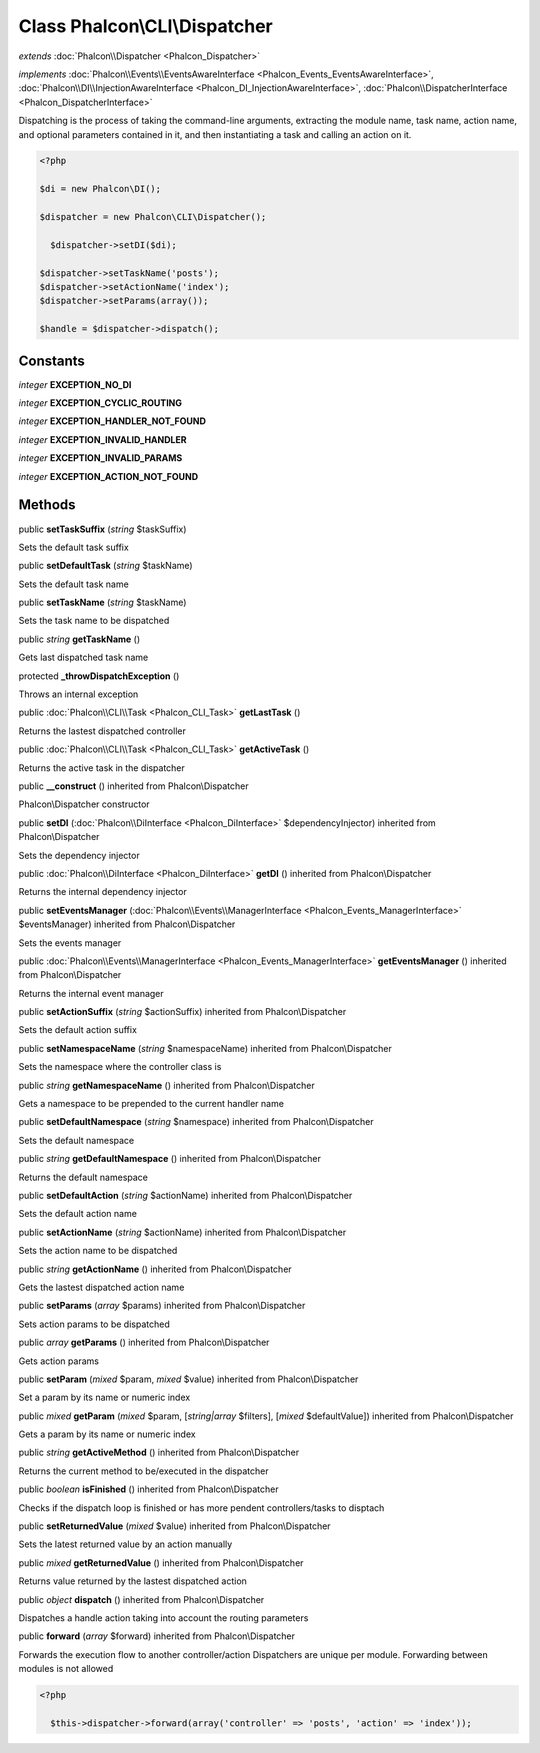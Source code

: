 Class **Phalcon\\CLI\\Dispatcher**
==================================

*extends* :doc:`Phalcon\\Dispatcher <Phalcon_Dispatcher>`

*implements* :doc:`Phalcon\\Events\\EventsAwareInterface <Phalcon_Events_EventsAwareInterface>`, :doc:`Phalcon\\DI\\InjectionAwareInterface <Phalcon_DI_InjectionAwareInterface>`, :doc:`Phalcon\\DispatcherInterface <Phalcon_DispatcherInterface>`

Dispatching is the process of taking the command-line arguments, extracting the module name, task name, action name, and optional parameters contained in it, and then instantiating a task and calling an action on it.  

.. code-block:: php

    <?php

    $di = new Phalcon\DI();
    
    $dispatcher = new Phalcon\CLI\Dispatcher();
    
      $dispatcher->setDI($di);
    
    $dispatcher->setTaskName('posts');
    $dispatcher->setActionName('index');
    $dispatcher->setParams(array());
    
    $handle = $dispatcher->dispatch();



Constants
---------

*integer* **EXCEPTION_NO_DI**

*integer* **EXCEPTION_CYCLIC_ROUTING**

*integer* **EXCEPTION_HANDLER_NOT_FOUND**

*integer* **EXCEPTION_INVALID_HANDLER**

*integer* **EXCEPTION_INVALID_PARAMS**

*integer* **EXCEPTION_ACTION_NOT_FOUND**

Methods
---------

public  **setTaskSuffix** (*string* $taskSuffix)

Sets the default task suffix



public  **setDefaultTask** (*string* $taskName)

Sets the default task name



public  **setTaskName** (*string* $taskName)

Sets the task name to be dispatched



public *string*  **getTaskName** ()

Gets last dispatched task name



protected  **_throwDispatchException** ()

Throws an internal exception



public :doc:`Phalcon\\CLI\\Task <Phalcon_CLI_Task>`  **getLastTask** ()

Returns the lastest dispatched controller



public :doc:`Phalcon\\CLI\\Task <Phalcon_CLI_Task>`  **getActiveTask** ()

Returns the active task in the dispatcher



public  **__construct** () inherited from Phalcon\\Dispatcher

Phalcon\\Dispatcher constructor



public  **setDI** (:doc:`Phalcon\\DiInterface <Phalcon_DiInterface>` $dependencyInjector) inherited from Phalcon\\Dispatcher

Sets the dependency injector



public :doc:`Phalcon\\DiInterface <Phalcon_DiInterface>`  **getDI** () inherited from Phalcon\\Dispatcher

Returns the internal dependency injector



public  **setEventsManager** (:doc:`Phalcon\\Events\\ManagerInterface <Phalcon_Events_ManagerInterface>` $eventsManager) inherited from Phalcon\\Dispatcher

Sets the events manager



public :doc:`Phalcon\\Events\\ManagerInterface <Phalcon_Events_ManagerInterface>`  **getEventsManager** () inherited from Phalcon\\Dispatcher

Returns the internal event manager



public  **setActionSuffix** (*string* $actionSuffix) inherited from Phalcon\\Dispatcher

Sets the default action suffix



public  **setNamespaceName** (*string* $namespaceName) inherited from Phalcon\\Dispatcher

Sets the namespace where the controller class is



public *string*  **getNamespaceName** () inherited from Phalcon\\Dispatcher

Gets a namespace to be prepended to the current handler name



public  **setDefaultNamespace** (*string* $namespace) inherited from Phalcon\\Dispatcher

Sets the default namespace



public *string*  **getDefaultNamespace** () inherited from Phalcon\\Dispatcher

Returns the default namespace



public  **setDefaultAction** (*string* $actionName) inherited from Phalcon\\Dispatcher

Sets the default action name



public  **setActionName** (*string* $actionName) inherited from Phalcon\\Dispatcher

Sets the action name to be dispatched



public *string*  **getActionName** () inherited from Phalcon\\Dispatcher

Gets the lastest dispatched action name



public  **setParams** (*array* $params) inherited from Phalcon\\Dispatcher

Sets action params to be dispatched



public *array*  **getParams** () inherited from Phalcon\\Dispatcher

Gets action params



public  **setParam** (*mixed* $param, *mixed* $value) inherited from Phalcon\\Dispatcher

Set a param by its name or numeric index



public *mixed*  **getParam** (*mixed* $param, [*string|array* $filters], [*mixed* $defaultValue]) inherited from Phalcon\\Dispatcher

Gets a param by its name or numeric index



public *string*  **getActiveMethod** () inherited from Phalcon\\Dispatcher

Returns the current method to be/executed in the dispatcher



public *boolean*  **isFinished** () inherited from Phalcon\\Dispatcher

Checks if the dispatch loop is finished or has more pendent controllers/tasks to disptach



public  **setReturnedValue** (*mixed* $value) inherited from Phalcon\\Dispatcher

Sets the latest returned value by an action manually



public *mixed*  **getReturnedValue** () inherited from Phalcon\\Dispatcher

Returns value returned by the lastest dispatched action



public *object*  **dispatch** () inherited from Phalcon\\Dispatcher

Dispatches a handle action taking into account the routing parameters



public  **forward** (*array* $forward) inherited from Phalcon\\Dispatcher

Forwards the execution flow to another controller/action Dispatchers are unique per module. Forwarding between modules is not allowed 

.. code-block:: php

    <?php

      $this->dispatcher->forward(array('controller' => 'posts', 'action' => 'index'));




